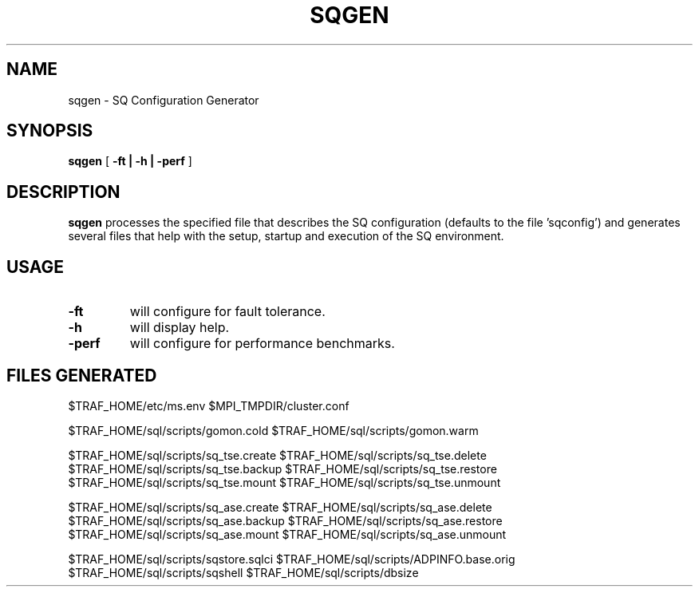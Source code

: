 .\" @@@ START COPYRIGHT @@@
.\"
.\" Licensed to the Apache Software Foundation (ASF) under one
.\" or more contributor license agreements.  See the NOTICE file
.\" distributed with this work for additional information
.\" regarding copyright ownership.  The ASF licenses this file
.\" to you under the Apache License, Version 2.0 (the
.\" "License"); you may not use this file except in compliance
.\" with the License.  You may obtain a copy of the License at
.\"
.\"   http://www.apache.org/licenses/LICENSE-2.0
.\"
.\" Unless required by applicable law or agreed to in writing,
.\" software distributed under the License is distributed on an
.\" "AS IS" BASIS, WITHOUT WARRANTIES OR CONDITIONS OF ANY
.\" KIND, either express or implied.  See the License for the
.\" specific language governing permissions and limitations
.\" under the License.
.\"
.\" @@@ END COPYRIGHT @@@
.\"
.\"#############################################################
.TH SQGEN 1 "05 May 2010" "SQ scripts" "SQ-SCRIPTS Reference Pages"
.SH NAME
sqgen \- SQ Configuration Generator
.LP
.SH SYNOPSIS
.B sqgen
[
.B \-ft |
.B \-h |
.B \-perf
]
.SH DESCRIPTION
.LP
.B sqgen
processes the specified file that describes the SQ configuration
(defaults to the file 'sqconfig') 
and generates several files that help with the setup, startup and
execution of the SQ environment.
.SH USAGE
.TP 7
.BI -ft
will configure for fault tolerance. 
.TP
.BI -h
will display help.
.TP
.BI -perf
will configure for performance benchmarks. 
.SH FILES GENERATED
$TRAF_HOME/etc/ms.env
$MPI_TMPDIR/cluster.conf
.LP
$TRAF_HOME/sql/scripts/gomon.cold
$TRAF_HOME/sql/scripts/gomon.warm
.LP
$TRAF_HOME/sql/scripts/sq_tse.create
$TRAF_HOME/sql/scripts/sq_tse.delete
$TRAF_HOME/sql/scripts/sq_tse.backup
$TRAF_HOME/sql/scripts/sq_tse.restore
$TRAF_HOME/sql/scripts/sq_tse.mount
$TRAF_HOME/sql/scripts/sq_tse.unmount
.LP
$TRAF_HOME/sql/scripts/sq_ase.create
$TRAF_HOME/sql/scripts/sq_ase.delete
$TRAF_HOME/sql/scripts/sq_ase.backup
$TRAF_HOME/sql/scripts/sq_ase.restore
$TRAF_HOME/sql/scripts/sq_ase.mount
$TRAF_HOME/sql/scripts/sq_ase.unmount
.LP
$TRAF_HOME/sql/scripts/sqstore.sqlci
$TRAF_HOME/sql/scripts/ADPINFO.base.orig
$TRAF_HOME/sql/scripts/sqshell
$TRAF_HOME/sql/scripts/dbsize
